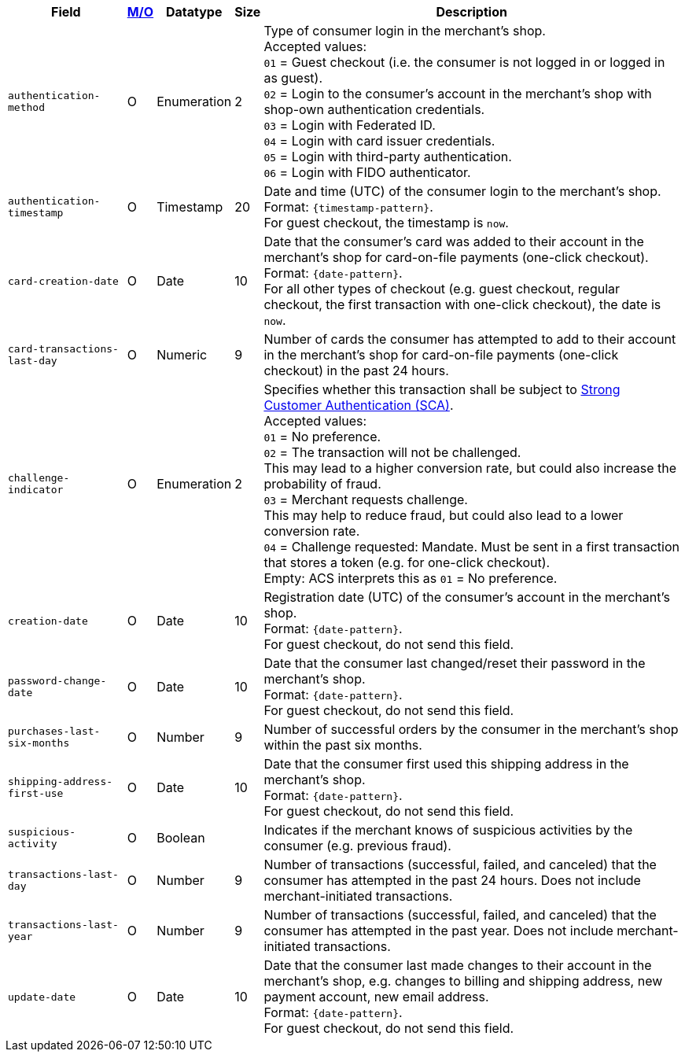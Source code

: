 [%autowidth]
[cols="m,,,,a"]
|===
| Field | <<APIRef_FieldDefs_Cardinality, M/O>> | Datatype | Size | Description

// tag::three-ds[]
| authentication-method 
| O 
| Enumeration 
| 2 
a| Type of consumer login in the merchant's shop. +
 Accepted values: +
 ``01`` = Guest checkout (i.e. the consumer is not logged in or logged in as guest). +
 ``02`` = Login to the consumer's account in the merchant's shop with shop-own authentication credentials. +
 ``03`` = Login with Federated ID. +
 ``04`` = Login with card issuer credentials. +
 ``05`` = Login with third-party authentication. +
 ``06`` = Login with FIDO authenticator.

| authentication-timestamp 
| O 
| Timestamp 
| 20 
| Date and time (UTC) of the consumer login to the merchant's shop. +
Format: ``{timestamp-pattern}``. +
For guest checkout, the timestamp is ``now``.

| card-creation-date
| O
| Date
| 10
| Date that the consumer’s card was added to their account in the merchant’s shop for card-on-file payments (one-click checkout). +
Format: ``{date-pattern}``. +
For all other types of checkout (e.g. guest checkout, regular checkout, the first transaction with one-click checkout), the date is ``now``.

| card-transactions-last-day
| O
| Numeric
| 9 
| Number of cards the consumer has attempted to add to their account in the merchant’s shop for card-on-file payments (one-click checkout) in the past 24 hours.

| challenge-indicator 
| O 
| Enumeration
| 2
a| Specifies whether this transaction shall be subject to <<CreditCard_PSD2_SCA, Strong Customer Authentication (SCA)>>. +
 Accepted values: +
 ``01`` = No preference. +
 ``02`` = The transaction will not be challenged. +
 This may lead to a higher conversion rate, but could also increase the probability of fraud. +
 ``03`` = Merchant requests challenge. +
 This may help to reduce fraud, but could also lead to a lower conversion rate. +
 ``04`` = Challenge requested: Mandate. Must be sent in a first transaction that stores a token (e.g. for one-click checkout). +
Empty: ACS interprets this as ``01`` = No preference.

| creation-date 
| O
| Date 
| 10
| Registration date (UTC) of the consumer's account in the merchant's shop. +
Format: ``{date-pattern}``. +
For guest checkout, do not send this field.

| password-change-date 
| O
| Date
| 10
| Date that the consumer last changed/reset their password in the merchant's shop. +
Format: ``{date-pattern}``. +
For guest checkout, do not send this field.

| purchases-last-six-months 
| O
| Number
| 9
| Number of successful orders by the consumer in the merchant's shop within the past six months.

| shipping-address-first-use 
| O
| Date
| 10
| Date that the consumer first used this shipping address in the merchant's shop. +
Format: ``{date-pattern}``. +
For guest checkout, do not send this field.

| suspicious-activity 
| O
| Boolean
| 
| Indicates if the merchant knows of suspicious activities by the consumer (e.g. previous fraud).

| transactions-last-day 
| O
| Number
| 9
| Number of transactions (successful, failed, and canceled) that the consumer has attempted in the past 24 hours. Does not include merchant-initiated transactions.

| transactions-last-year 
| O
| Number
| 9
| Number of transactions (successful, failed, and canceled) that the consumer has attempted in the past year. Does not include merchant-initiated transactions.

| update-date 
| O
| Date
| 10
| Date that the consumer last made changes to their account in the merchant's shop, e.g. changes to billing and shipping address, new payment account, new email address.  + 
Format: ``{date-pattern}``. +
For guest checkout, do not send this field.

// end::three-ds[]
|===